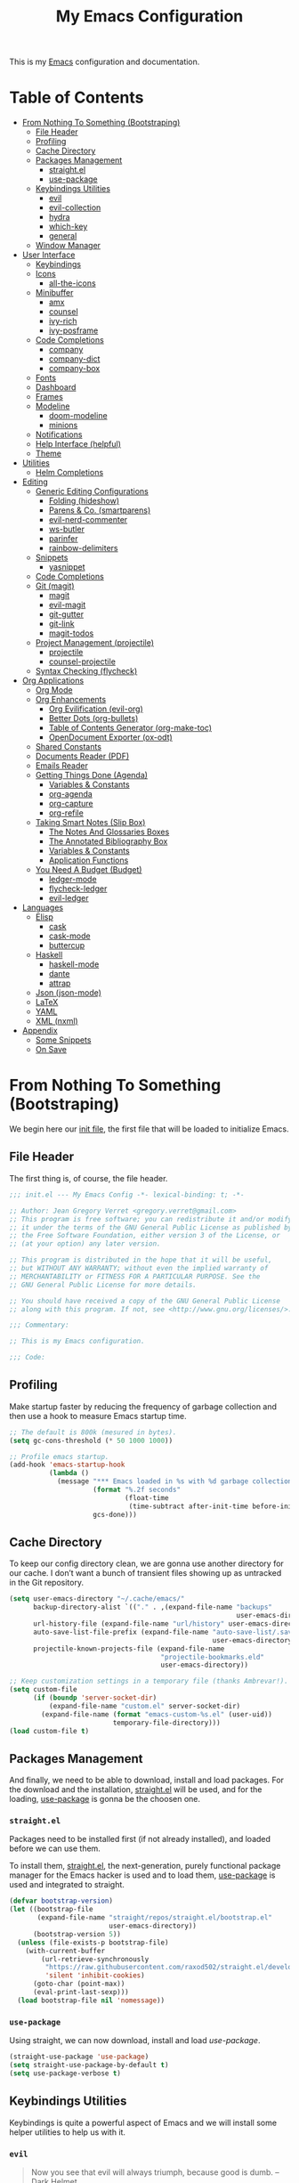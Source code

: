 #+TITLE: My Emacs Configuration
#+STARTUP: overview
#+PROPERTY: header-args:emacs-lisp :tangle ../.config/emacs/init.el :comments org

This is my [[https://gnu.org/software/emacs/][Emacs]] configuration and documentation.

* Table of Contents
:PROPERTIES:
:TOC:      :include all :depth 3 :ignore (this)
:END:
:CONTENTS:
- [[#from-nothing-to-something--bootstraping][From Nothing To Something  (Bootstraping)]]
  - [[#file-header][File Header]]
  - [[#profiling][Profiling]]
  - [[#cache-directory][Cache Directory]]
  - [[#packages-management][Packages Management]]
    - [[#straightel][straight.el]]
    - [[#use-package][use-package]]
  - [[#keybindings-utilities][Keybindings Utilities]]
    - [[#evil][evil]]
    - [[#evil-collection][evil-collection]]
    - [[#hydra][hydra]]
    - [[#which-key][which-key]]
    - [[#general][general]]
  - [[#window-manager][Window Manager]]
- [[#user-interface][User Interface]]
  - [[#keybindings][Keybindings]]
  - [[#icons][Icons]]
    - [[#all-the-icons][all-the-icons]]
  - [[#minibuffer][Minibuffer]]
    - [[#amx][amx]]
    - [[#counsel][counsel]]
    - [[#ivy-rich][ivy-rich]]
    - [[#ivy-posframe][ivy-posframe]]
  - [[#code-completions][Code Completions]]
    - [[#company][company]]
    - [[#company-dict][company-dict]]
    - [[#company-box][company-box]]
  - [[#fonts][Fonts]]
  - [[#dashboard][Dashboard]]
  - [[#frames][Frames]]
  - [[#modeline][Modeline]]
    - [[#doom-modeline][doom-modeline]]
    - [[#minions][minions]]
  - [[#notifications][Notifications]]
  - [[#help-interface-helpful][Help Interface (helpful)]]
  - [[#theme][Theme]]
- [[#utilities][Utilities]]
  - [[#helm-completions][Helm Completions]]
- [[#editing][Editing]]
  - [[#generic-editing-configurations][Generic Editing Configurations]]
    - [[#folding-hideshow][Folding (hideshow)]]
    - [[#parens--co-smartparens][Parens & Co. (smartparens)]]
    - [[#evil-nerd-commenter][evil-nerd-commenter]]
    - [[#ws-butler][ws-butler]]
    - [[#parinfer][parinfer]]
    - [[#rainbow-delimiters][rainbow-delimiters]]
  - [[#snippets][Snippets]]
    - [[#yasnippet][yasnippet]]
  - [[#code-completions][Code Completions]]
  - [[#git-magit][Git (magit)]]
    - [[#magit][magit]]
    - [[#evil-magit][evil-magit]]
    - [[#git-gutter][git-gutter]]
    - [[#git-link][git-link]]
    - [[#magit-todos][magit-todos]]
  - [[#project-management-projectile][Project Management (projectile)]]
    - [[#projectile][projectile]]
    - [[#counsel-projectile][counsel-projectile]]
  - [[#syntax-checking-flycheck][Syntax Checking (flycheck)]]
- [[#org-applications][Org Applications]]
  - [[#org-mode][Org Mode]]
  - [[#org-enhancements][Org Enhancements]]
    - [[#org-evilification-evil-org][Org Evilification (evil-org)]]
    - [[#better-dots-org-bullets][Better Dots (org-bullets)]]
    - [[#table-of-contents-generator-org-make-toc][Table of Contents Generator (org-make-toc)]]
    - [[#opendocument-exporter-ox-odt][OpenDocument Exporter (ox-odt)]]
  - [[#shared-constants][Shared Constants]]
  - [[#documents-reader-pdf][Documents Reader (PDF)]]
  - [[#emails-reader][Emails Reader]]
  - [[#getting-things-done-agenda][Getting Things Done (Agenda)]]
    - [[#variables--constants][Variables & Constants]]
    - [[#org-agenda][org-agenda]]
    - [[#org-capture][org-capture]]
    - [[#org-refile][org-refile]]
  - [[#taking-smart-notes-slip-box][Taking Smart Notes (Slip Box)]]
    - [[#the-notes-and-glossaries-boxes][The Notes And Glossaries Boxes]]
    - [[#the-annotated-bibliography-box][The Annotated Bibliography Box]]
    - [[#variables--constants][Variables & Constants]]
    - [[#application-functions][Application Functions]]
  - [[#you-need-a-budget-budget][You Need A Budget (Budget)]]
    - [[#ledger-mode][ledger-mode]]
    - [[#flycheck-ledger][flycheck-ledger]]
    - [[#evil-ledger][evil-ledger]]
- [[#languages][Languages]]
  - [[#elisp][Elisp]]
    - [[#cask][cask]]
    - [[#cask-mode][cask-mode]]
    - [[#buttercup][buttercup]]
  - [[#haskell][Haskell]]
    - [[#haskell-mode][haskell-mode]]
    - [[#dante][dante]]
    - [[#attrap][attrap]]
  - [[#json-json-mode][Json (json-mode)]]
  - [[#latex][LaTeX]]
  - [[#yaml][YAML]]
  - [[#xml-nxml][XML (nxml)]]
- [[#appendix][Appendix]]
  - [[#some-snippets][Some Snippets]]
  - [[#on-save][On Save]]
:END:

* From Nothing To Something  (Bootstraping)

We begin here our [[https://www.gnu.org/software/emacs/manual/html_node/emacs/Init-File.html][init file]], the first file that will be loaded to
initialize Emacs.

** File Header

The first thing is, of course, the file header.

#+begin_src emacs-lisp
;;; init.el --- My Emacs Config -*- lexical-binding: t; -*-

;; Author: Jean Gregory Verret <gregory.verret@gmail.com>
;; This program is free software; you can redistribute it and/or modify
;; it under the terms of the GNU General Public License as published by
;; the Free Software Foundation, either version 3 of the License, or
;; (at your option) any later version.

;; This program is distributed in the hope that it will be useful,
;; but WITHOUT ANY WARRANTY; without even the implied warranty of
;; MERCHANTABILITY or FITNESS FOR A PARTICULAR PURPOSE. See the
;; GNU General Public License for more details.

;; You should have received a copy of the GNU General Public License
;; along with this program. If not, see <http://www.gnu.org/licenses/>.

;;; Commentary:

;; This is my Emacs configuration.

;;; Code:
#+end_src

:PROPERTIES:
:Custom_ID: file-header
:END:
** Profiling

Make startup faster by reducing the frequency of garbage collection and then use
a hook to measure Emacs startup time.

#+begin_src emacs-lisp
;; The default is 800k (mesured in bytes).
(setq gc-cons-threshold (* 50 1000 1000))

;; Profile emacs startup.
(add-hook 'emacs-startup-hook
          (lambda ()
            (message "*** Emacs loaded in %s with %d garbage collections."
                     (format "%.2f seconds"
                             (float-time
                              (time-subtract after-init-time before-init-time)))
                     gcs-done)))
#+end_src

** Cache Directory

To keep our config directory clean, we are gonna use another directory
for our cache. I don’t want a bunch of transient files showing up as
untracked in the Git repository.

#+begin_src emacs-lisp
(setq user-emacs-directory "~/.cache/emacs/"
      backup-directory-alist `(("." . ,(expand-file-name "backups"
                                                         user-emacs-directory)))
      url-history-file (expand-file-name "url/history" user-emacs-directory)
      auto-save-list-file-prefix (expand-file-name "auto-save-list/.saves-"
                                                   user-emacs-directory)
      projectile-known-projects-file (expand-file-name
                                      "projectile-bookmarks.eld"
                                      user-emacs-directory))

;; Keep customization settings in a temporary file (thanks Ambrevar!).
(setq custom-file
      (if (boundp 'server-socket-dir)
          (expand-file-name "custom.el" server-socket-dir)
        (expand-file-name (format "emacs-custom-%s.el" (user-uid))
                          temporary-file-directory)))
(load custom-file t)
#+end_src

** Packages Management

And finally, we need to be able to download, install and load
packages. For the download and the installation, [[https://github.com/raxod502/straight.el][straight.el]]
will be used, and for the loading, [[https://github.com/jwiegley/use-package][use-package]] is gonna be the
choosen one.

*** ~straight.el~
:PROPERTIES:
:Custom_ID: packages-installation--straight
:END:

Packages need to be installed first (if not already installed), and loaded
before we can use them.

To install them, [[https://github.com/raxod502/straight.el][straight.el]], the next-generation, purely functional
package manager for the Emacs hacker is used and to load them, [[https://github.com/jwiegley/use-package][use-package]] is
used and integrated to straight.

#+begin_src emacs-lisp
(defvar bootstrap-version)
(let ((bootstrap-file
       (expand-file-name "straight/repos/straight.el/bootstrap.el"
                         user-emacs-directory))
      (bootstrap-version 5))
  (unless (file-exists-p bootstrap-file)
    (with-current-buffer
        (url-retrieve-synchronously
         "https://raw.githubusercontent.com/raxod502/straight.el/develop/install.el"
         'silent 'inhibit-cookies)
      (goto-char (point-max))
      (eval-print-last-sexp)))
  (load bootstrap-file nil 'nomessage))
#+end_src

*** ~use-package~

Using straight, we can now download, install and load /use-package/.

#+begin_src emacs-lisp
(straight-use-package 'use-package)
(setq straight-use-package-by-default t)
(setq use-package-verbose t)
#+end_src

** Keybindings Utilities

Keybindings is quite a powerful aspect of Emacs and we will install
some helper utilities to help us with it.

*** ~evil~
:PROPERTIES:
:Custom_ID: user-interface--keybindings--evil
:END:

#+begin_quote
Now you see that evil will always triumph, because good is dumb. -- Dark Helmet
#+end_quote

#+begin_src emacs-lisp
(use-package evil
  :custom
  (evil-want-integration t)
  (evil-want-keybinding nil)
  (evil-want-C-u-scroll t)
  (evil-want-C-i-jump nil)
  (evil-respect-visual-line-mode t)

  :config
  (evil-mode 1))
#+end_src

*** ~evil-collection~
:PROPERTIES:
:Custom_ID: user-interface--keybindings--evil-collection
:END:

#+begin_src emacs-lisp
(use-package evil-collection
  :defer t
  :after evil

  :custom
  (evil-collection-outline-bind-tab-p nil))
#+end_src

*** ~hydra~
:PROPERTIES:
:Custom_ID: user-interface--keybindings--hydra
:END:

#+begin_quote
make Emacs bindings that stick around. -- [[https://github.com/abo-abo/hydra][hydra]]
#+end_quote

#+begin_src emacs-lisp
(use-package hydra
  :defer t)
#+end_src

*** ~which-key~
:PROPERTIES:
:Custom_ID: use-package--which-key
:END:

#+begin_quote
Emacs package that displays available keybindings in popup. -- [[https://github.com/justbur/emacs-which-key][which-key]]
#+end_quote

#+begin_src emacs-lisp
(use-package which-key
  :custom
  (which-key-idle-delay 0.3)

  :config
  (which-key-mode))
#+end_src

*** ~general~
:PROPERTIES:
:Custom_ID: use-package--general
:END:

#+begin_quote
More convenient key definitions in emacs. -- [[https://github.com/noctuid/general.el][general.el]]
#+end_quote

#+begin_src emacs-lisp
(use-package general
  :config
  (general-evil-setup t))
#+end_src

** Window Manager
See [[file:Desktop.org::#window-manager--exwm][Desktop.org]]
#+begin_src emacs-lisp :tangle no
(when (and (eq window-system 'x)
           (seq-contains-p command-line-args "--use-exwm"))
  (load-file "~/.config/emacs/exwm.el"))
#+end_src

* User Interface
:PROPERTIES:
:Custom_ID: user-interface
:END:
** Keybindings
:PROPERTIES:
:Custom_ID: user-interface--keybindings
:END:

#+begin_src emacs-lisp
(defvar medivhok:leader-key "SPC"
  "The leader key.")

(defconst medivhok:non-normal-leader-key "M-SPC"
  "The 'non normal state' leader key.")

(defun medivhok/expand-menu-key (menu-key &optional non-normal-menu-key)
  "Returns a string of the MENU-KEY prefixed by `medivhok:leader-key' and
a space. If NON-NORMAL-MENU-KEY is non nil, `medivhok:non-local-leader-key'
is used instead."
  (if (null non-normal-menu-key)
      (concat medivhok:leader-key " " menu-key)
    (concat medivhok:non-normal-leader-key " " menu-key)))
#+end_src

~medivhok:leader-menu~
#+begin_src emacs-lisp
(defhydra hydra-zoom ()
  "zoom"
  ("-" text-scale-decrease "out")
  ("=" text-scale-increase "in"))

(general-create-definer medivhok:main-menu
  :prefix medivhok:leader-key
  :non-normal-prefix medivhok:non-normal-leader-key)

(medivhok:main-menu 'normal
  ":" 'execute-extended-command
  "-" '(hydra-zoom/text-scale-decrease
        :which-key "text-scale-decrease")
  "=" '(hydra-zoom/text-scale-increase
        :which-key "text-scale-increase"))
#+end_src

~medivhok:local-mode-menu~
#+begin_src emacs-lisp
(general-create-definer medivhok:local-mode-menu
  :prefix (medivhok/expand-menu-key "m")
  :non-normal-prefix (medivhok/expand-menu-key "m" t))
#+end_src

~medivhok:applications-menu~
#+begin_src emacs-lisp
(general-create-definer medivhok:applications-menu
  :prefix (medivhok/expand-menu-key "a")
  :non-normal-prefix (medivhok/expand-menu-key "a" t)
  nil '(:ignore t :which-key "applications"))
#+end_src

~medivhok:buffer-menu~
#+begin_src emacs-lisp
(general-create-definer medivhok:buffer-menu
  :prefix (medivhok/expand-menu-key "b")
  :non-normal-prefix (medivhok/expand-menu-key "b" t)
  nil '(:ignore t :which-key "buffer"))

(medivhok:buffer-menu 'normal
  "b" 'switch-to-buffer
  "k" 'kill-buffer
  "d" 'kill-current-buffer)
#+end_src

~medivhok:emacs-menu~
#+begin_src emacs-lisp
(general-create-definer medivhok:emacs-menu
  :prefix (medivhok/expand-menu-key "e")
  :non-normal-prefix (medivhok/expand-menu-key "e" t)
  nil '(:ignore t :which-key "emacs"))

(medivhok:emacs-menu 'normal
  "e" '((lambda ()
          (interactive)
          (find-file
           (expand-file-name "README.org"
                             (file-name-directory user-init-file))))
        :which-key "edit literate config")
  "E" '((lambda ()
          (interactive)
          (find-file
           (expand-file-name "init.el"
                             (file-name-directory user-init-file))))
        :which-key "edit config"))
#+end_src

~medivhok:file-menu~
#+begin_src emacs-lisp
(general-create-definer medivhok:file-menu
  :prefix (medivhok/expand-menu-key "f")
  :non-normal-prefix (medivhok/expand-menu-key "f" t)
  nil '(:ignore t :which-key "file"))

(medivhok:file-menu 'normal
  "f" 'find-file
  "r" 'counsel-recentf)
#+end_src

~medivhok:help-menu~
#+begin_src emacs-lisp
(general-create-definer medivhok:help-menu
  :prefix (medivhok/expand-menu-key "h")
  :non-normal-prefix (medivhok/expand-menu-key "h" t)
  nil '(:ignore t :which-key "help"))

(medivhok:help-menu 'normal
  "a" 'apropos-command
  "b" 'describe-bindings
  "f" 'describe-function
  "i" 'info
  "k" 'general-describe-keybindings
  "s" 'counsel-describe-symbol
  "v" 'describe-variable)
#+end_src

~medivhok:notes-menu~
#+begin_src emacs-lisp
(general-create-definer medivhok:notes-menu
  :prefix (medivhok/expand-menu-key "n")
  :non-normal-prefix (medivhok/expand-menu-key "n" t)
  nil '(:ignore t :which-key "notes"))
#+end_src

~medivhok:window-menu~
#+begin_src emacs-lisp
(general-create-definer medivhok:window-menu
  :prefix (medivhok/expand-menu-key "w")
  :non-normal-prefix (medivhok/expand-menu-key "w" t)
  nil '(:ignore t :which-key "window"))

(medivhok:window-menu 'normal
  "q" 'delete-window
  "s" 'split-window-below)
#+end_src

~medivhok:quit-menu~
#+begin_src emacs-lisp
(general-create-definer medivhok:quit-menu
  :prefix (medivhok/expand-menu-key "q")
  :non-normal-prefix (medivhok/expand-menu-key "q" t)
  nil '(:ignore t :which-key "quit"))

(medivhok:quit-menu 'normal
  "q" 'save-buffers-kill-terminal)
#+end_src

** Icons
*** ~all-the-icons~
:PROPERTIES:
:Custom_ID: use-package--all-the-icons
:END:

#+begin_quote
A utility package to collect various Icon Fonts and propertize them within Emacs. -- [[https://github.com/domtronn/all-the-icons.el][all-the-icons]]
#+end_quote

#+begin_src emacs-lisp
(use-package all-the-icons
#+end_src

**** Preface (~:preface~)
:PROPERTIES:
:Custom_ID: use-package--all-the-icons--preface
:END:

#+begin_quote
NOTE: This code is executed right away.
#+end_quote

We start the [[https://github.com/jwiegley/use-package#add-preface-occurring-before-everything-except-disabled][:preface]] section of the [[#use-package--all-the-icons][use-package]].

Show some nice symbols (ex.: ~lambda~ becomes $\lambda$)

#+begin_src emacs-lisp
:preface
(global-prettify-symbols-mode 1)
#+end_src
**** Closing Paren

#+begin_src emacs-lisp
)
#+end_src
** Minibuffer
*** ~amx~
:PROPERTIES:
:Custom_ID: use-package--amx
:END:

#+begin_quote
An alternative M-x interface for Emacs. -- [[https://github.com/DarwinAwardWinner/amx][amx]]
#+end_quote

#+begin_src emacs-lisp
(use-package amx
  :after ivy

  :custom
  (amx-backend 'ivy)

  :config
  (amx-mode))
#+end_src

*** ~counsel~
:PROPERTIES:
:Custom_ID: use-package--counsel
:END:

#+begin_quote
Ivy - a generic completion frontend for Emacs, Swiper - isearch with an
overview, and more. Oh, man! -- [[https://github.com/abo-abo/swiper][swiper]]
#+end_quote

#+begin_center
NOTE: By installing ~counsel~, ~ivy~ and ~swiper~ will automatically be installed as
dependencies.
#+end_center

#+begin_src emacs-lisp
(use-package counsel
#+end_src
**** Load Package After... (~:after~)
:PROPERTIES:
:Custom_ID: use-package--counsel--after
:END:

We start the [[https://github.com/jwiegley/use-package#loading-packages-in-sequence][:after]] section of the [[#use-package--counsel][use-package]].

#+begin_src emacs-lisp
:after evil-collection
#+end_src
**** Configurations (~:config~)
:PROPERTIES:
:Custom_ID: use-package--counsel--config
:END:

#+begin_quote
NOTE: This code is executed AFTER the package is loaded.
#+end_quote

We start the [[https://github.com/jwiegley/use-package#getting-started][:config]] section of the [[#use-package--counsel][use-package]].

#+begin_src emacs-lisp
:config
(evil-collection-init 'ivy)
(setq ivy-use-virtual-buffers t
      ivy-count-format "(%d/%d) ")
(ivy-mode 1)
(counsel-mode 1)
#+end_src
**** Closing Paren

#+begin_src emacs-lisp
)
#+end_src
*** ~ivy-rich~
:PROPERTIES:
:Custom_ID: use-package--ivy-rich
:END:

#+begin_quote
More friendly interface for ivy. -- [[https://github.com/Yevgnen/ivy-rich][ivy-rich]]
#+end_quote

#+begin_src emacs-lisp
(use-package ivy-rich
#+end_src

**** Load Package After... (~:after~)
:PROPERTIES:
:Custom_ID: use-package--ivy-rich--after
:END:

We start the [[https://github.com/jwiegley/use-package#loading-packages-in-sequence][:after]] section of the [[#use-package--ivy-rich][use-package]].

#+begin_src emacs-lisp
:after ivy
#+end_src

**** Configurations (~:config~)
:PROPERTIES:
:Custom_ID: use-package--ivy-rich--config
:END:

#+begin_quote
NOTE: This code is executed AFTER the package is loaded.
#+end_quote

We start the [[https://github.com/jwiegley/use-package#getting-started][:config]] section of the [[#use-package--ivy-rich][use-package]].

#+begin_src emacs-lisp
:config
(ivy-rich-mode 1)
(setcdr (assq t ivy-format-functions-alist) #'ivy-format-function-line)
#+end_src
**** Closing Paren

#+begin_src emacs-lisp
)
#+end_src
*** ~ivy-posframe~

#+begin_quote
ivy-posframe is a ivy extension, which let ivy use posframe to show
its candidate menu. -- [[https://github.com/tumashu/ivy-posframe][ivy-posframe]]
#+end_quote

#+begin_src emacs-lisp
(use-package ivy-posframe
  :after ivy

  :custom
  (ivy-posframe-display-functions-alist
   '((t . ivy-posframe-display-at-frame-center)))

  :config
  (ivy-posframe-mode 1))
#+end_src

** Code Completions
*** ~company~
:PROPERTIES:
:Custom_ID: use-package--company
:END:

#+begin_quote
Modular in-buffer completion framework for Emacs. -- [[https://github.com/company-mode/company-mode][company-mode]]
#+end_quote

#+begin_src emacs-lisp
  (use-package company
#+end_src

**** Hooks (~:hook~)
:PROPERTIES:
:Custom_ID: use-package--company--hook
:END:

We start the [[https://github.com/jwiegley/use-package#hooks][:hook]] section of our [[#use-package--company][use-package]] definition.

#+begin_src emacs-lisp
:hook
(after-init . global-company-mode)
#+end_src

**** Commands This Package Provides (~:commands~)
:PROPERTIES:
:Custom_ID: use-package--company--commands
:END:

We start the [[https://github.com/jwiegley/use-package#key-binding][:commands]] section of our [[#use-package--company][use-package]] definition.

#+begin_src emacs-lisp
:commands
(company-complete-common
 company-manual-begin
 company-grab-line)
#+end_src

**** Configurations (~:config~)
:PROPERTIES:
:Custom_ID: use-package--company--config
:END:

#+begin_quote
NOTE: This code is executed AFTER the package is loaded.
#+end_quote

We start the [[https://github.com/jwiegley/use-package#getting-started][:config]] section of the [[#use-package--company][use-package]].

#+begin_src emacs-lisp
:config
(setq company-box-icons-all-the-icons
      (let ((all-the-icons-scale-factor 0.8))
        `((Unknown       . ,(all-the-icons-material "find_in_page"             :face 'all-the-icons-purple))
          (Text          . ,(all-the-icons-material "text_fields"              :face 'all-the-icons-green))
          (Method        . ,(all-the-icons-material "functions"                :face 'all-the-icons-red))
          (Function      . ,(all-the-icons-material "functions"                :face 'all-the-icons-red))
          (Constructor   . ,(all-the-icons-material "functions"                :face 'all-the-icons-red))
          (Field         . ,(all-the-icons-material "functions"                :face 'all-the-icons-red))
          (Variable      . ,(all-the-icons-material "adjust"                   :face 'all-the-icons-blue))
          (Class         . ,(all-the-icons-material "class"                    :face 'all-the-icons-red))
          (Interface     . ,(all-the-icons-material "settings_input_component" :face 'all-the-icons-red))
          (Module        . ,(all-the-icons-material "view_module"              :face 'all-the-icons-red))
          (Property      . ,(all-the-icons-material "settings"                 :face 'all-the-icons-red))
          (Unit          . ,(all-the-icons-material "straighten"               :face 'all-the-icons-red))
          (Value         . ,(all-the-icons-material "filter_1"                 :face 'all-the-icons-red))
          (Enum          . ,(all-the-icons-material "plus_one"                 :face 'all-the-icons-red))
          (Keyword       . ,(all-the-icons-material "filter_center_focus"      :face 'all-the-icons-red))
          (Snippet       . ,(all-the-icons-material "short_text"               :face 'all-the-icons-red))
          (Color         . ,(all-the-icons-material "color_lens"               :face 'all-the-icons-red))
          (File          . ,(all-the-icons-material "insert_drive_file"        :face 'all-the-icons-red))
          (Reference     . ,(all-the-icons-material "collections_bookmark"     :face 'all-the-icons-red))
          (Folder        . ,(all-the-icons-material "folder"                   :face 'all-the-icons-red))
          (EnumMember    . ,(all-the-icons-material "people"                   :face 'all-the-icons-red))
          (Constant      . ,(all-the-icons-material "pause_circle_filled"      :face 'all-the-icons-red))
          (Struct        . ,(all-the-icons-material "streetview"               :face 'all-the-icons-red))
          (Event         . ,(all-the-icons-material "event"                    :face 'all-the-icons-red))
          (Operator      . ,(all-the-icons-material "control_point"            :face 'all-the-icons-red))
          (TypeParameter . ,(all-the-icons-material "class"                    :face 'all-the-icons-red))
          (Template      . ,(all-the-icons-material "short_text"               :face 'all-the-icons-green))
          (ElispFunction . ,(all-the-icons-material "functions"                :face 'all-the-icons-red))
          (ElispVariable . ,(all-the-icons-material "check_circle"             :face 'all-the-icons-blue))
          (ElispFeature  . ,(all-the-icons-material "stars"                    :face 'all-the-icons-orange))
          (ElispFace     . ,(all-the-icons-material "format_paint"             :face 'all-the-icons-pink)))))

(defun medivhok/company-backend-with-yas (backends)
  "Add :with company-yasnippet to company BACKENDS.
Taken from https://github.com/syl20bnr/spacemacs/pull/179."
  (if (and (listp backends) (memq 'company-yasnippet backends))
	    backends
	  (append (if (consp backends)
		            backends
		          (list backends))
		        '(:with company-yasnippet))))

;; add yasnippet to all backends
(setq company-backends
      (mapcar #'medivhok/company-backend-with-yas company-backends))
#+end_src

**** Closing Paren

#+begin_src emacs-lisp
)
#+end_src

*** ~company-dict~
:PROPERTIES:
:Custom_ID: use-package--company-dict
:END:

#+begin_quote
A port of ac-source-dictionary to company-mode, plus annotation and documentation support. -- [[https://github.com/hlissner/emacs-company-dict][company-dict]]
#+end_quote

#+begin_src emacs-lisp
(use-package company-dict
#+end_src

**** Preface (~:preface~)
:PROPERTIES:
:Custom_ID: use-package--company-dict--preface
:END:

#+begin_quote
NOTE: This code is executed right away.
#+end_quote

We start the [[https://github.com/jwiegley/use-package#add-preface-occurring-before-everything-except-disabled][:preface]] section of the [[#use-package--company-dict][use-package]].

#+begin_src emacs-lisp
:preface
#+end_src

**** Load Package After... (~:after~)
:PROPERTIES:
:Custom_ID: use-package--company-dict--after
:END:

We start the [[https://github.com/jwiegley/use-package#loading-packages-in-sequence][:after]] section of the [[#use-package--company-dict][use-package]].

#+begin_src emacs-lisp
:after company
#+end_src

**** Initializations (~:init~)
:PROPERTIES:
:Custom_ID: use-package--company-dict--init
:END:

#+begin_quote
NOTE: This code is executed BEFORE the package is loaded.
#+end_quote

We start the [[https://github.com/jwiegley/use-package#getting-started][:init]] section of our [[#use-package--company-dict][use-package]] definition.

#+begin_src emacs-lisp
:init
#+end_src

**** Configurations (~:config~)
:PROPERTIES:
:Custom_ID: use-package--company-dict--config
:END:

#+begin_quote
NOTE: This code is executed AFTER the package is loaded.
#+end_quote

We start the [[https://github.com/jwiegley/use-package#getting-started][:config]] section of the [[#use-package--company-dict][use-package]].

#+begin_src emacs-lisp
:config
#+end_src

**** Closing Paren

#+begin_src emacs-lisp
)
#+end_src

*** ~company-box~
:PROPERTIES:
:Custom_ID: use-package--company-box
:END:

#+begin_quote
A company front-end with icons. -- [[https://github.com/sebastiencs/company-box][company-box]]
#+end_quote

#+begin_src emacs-lisp
(use-package company-box
#+end_src

**** Preface (~:preface~)
:PROPERTIES:
:Custom_ID: use-package--company-box--preface
:END:

#+begin_quote
NOTE: This code is executed right away.
#+end_quote

We start the [[https://github.com/jwiegley/use-package#add-preface-occurring-before-everything-except-disabled][:preface]] section of the [[#use-package--company-box][use-package]].

#+begin_src emacs-lisp
:preface
#+end_src

**** Load Package After... (~:after~)
:PROPERTIES:
:Custom_ID: use-package--company-box--after
:END:

We start the [[https://github.com/jwiegley/use-package#loading-packages-in-sequence][:after]] section of the [[#use-package--company-box][use-package]].

#+begin_src emacs-lisp
:after company
#+end_src

**** Hooks (~:hook~)
:PROPERTIES:
:Custom_ID: use-package--company-box--hook
:END:

We start the [[https://github.com/jwiegley/use-package#hooks][:hook]] section of our [[#use-package--company-box][use-package]] definition.

#+begin_src emacs-lisp
:hook
(company-mode . company-box-mode)
#+end_src

**** Initializations (~:init~)
:PROPERTIES:
:Custom_ID: use-package--company-box--init
:END:

#+begin_quote
NOTE: This code is executed BEFORE the package is loaded.
#+end_quote

We start the [[https://github.com/jwiegley/use-package#getting-started][:init]] section of our [[#use-package--company-box][use-package]] definition.

#+begin_src emacs-lisp
:init
#+end_src

**** Configurations (~:config~)
:PROPERTIES:
:Custom_ID: use-package--company-box--config
:END:

#+begin_quote
NOTE: This code is executed AFTER the package is loaded.
#+end_quote

We start the [[https://github.com/jwiegley/use-package#getting-started][:config]] section of the [[#use-package--company-box][use-package]].

#+begin_src emacs-lisp
:config
#+end_src

**** Closing Paren

#+begin_src emacs-lisp
)
#+end_src

** Fonts

The fonts.
#+begin_src emacs-lisp
(set-face-attribute 'default nil
                    :font "Hack Nerd Font"
                    :height 130)
(set-face-attribute 'fixed-pitch nil
                    :font "DroidSansMono Nerd Font"
                    :height 120)
(set-face-attribute 'variable-pitch nil
                    :font "Hack Nerd Font"
                    :height 130
                    :weight 'regular)
#+end_src

** Dashboard

#+begin_src emacs-lisp
(use-package dashboard
  :preface
  (setq inhibit-startup-message t)

  :config
  (dashboard-setup-startup-hook)
  (setq dashboard-startup-banner 'logo
        dashboard-items '((recents . 5)
                          (agenda . 5)))
  (evil-collection-init 'dashboard))
#+end_src

** Frames

Set the frame transparency.

#+begin_src emacs-lisp
(set-frame-parameter (selected-frame) 'alpha '(90 . 90))
(add-to-list 'default-frame-alist '(alpha . (90 . 90)))
#+end_src

Maximize windows by default.

#+begin_src emacs-lisp
(set-frame-parameter (selected-frame) 'fullscreen 'maximized)
(add-to-list 'default-frame-alist '(fullscreen . maximized))
#+end_src

Disable the scroll bar and tooltips.

#+begin_src emacs-lisp
(scroll-bar-mode -1)
(tooltip-mode -1)

;; We disable the tool and menu bar.
(tool-bar-mode -1)
(menu-bar-mode -1)
#+end_src

Give some breathing room.

#+begin_src emacs-lisp
(set-fringe-mode 10)
#+end_src

Set up the visible bell.

#+begin_src emacs-lisp
(setq visible-bell t)
#+end_src

Highlight current line.

#+begin_src emacs-lisp
(global-hl-line-mode t)
#+end_src

Improve scrolling.

#+begin_src emacs-lisp
;; One line at a time.
(setq mouse-wheel-scroll-amount '(1 ((shift) . 1)))

;; Don't accelerate scrolling.
(setq mouse-wheel-progressive-speed nil)

;; Scroll window under mouse.
(setq mouse-wheel-follow-mouse 't)

;; Keyboard scroll one line at a time.
(setq scroll-step 1)
#+end_src

Line and column numbers.

#+begin_src emacs-lisp
(setq display-line-numbers-type 'relative
      display-line-numbers-width-start t)
(global-display-line-numbers-mode t)
(column-number-mode)
#+end_src

Time format.

#+begin_src emacs-lisp
(setq display-time-format "%l:%M %p %b %y"
      display-time-default-load-average nil)
#+end_src

#+begin_src emacs-lisp
(setq-default fill-column 80)
#+end_src
** Modeline
*** doom-modeline

#+begin_src emacs-lisp
(use-package doom-modeline
  :hook
  (window-setup . doom-modeline-mode)

  ;; :custom-face
  ;; (mode-line ((t (:height 0.85))))
  ;; (mode-line-inactive ((t (:height 0.85))))

  :init
  (setq doom-modeline-bar-width 6
        doom-modeline-buffer-file-name-style 'auto
        doom-modeline-buffer-state-icon t
        doom-modeline-github nil
        doom-modeline-height 15
        doom-modeline-icon (display-graphic-p)
        doom-modeline-irc nil
        doom-modeline-lsp t
        doom-modeline-major-mode-icon t
        doom-modeline-major-mode-color-icon t
        doom-modeline-minor-modes t
        doom-modeline-mu4e nil
        doom-modeline-persp-name nil
        doom-modeline-project-detection 'projectile))
#+end_src

*** minions

Configuration of the modeline.

#+begin_src emacs-lisp
(use-package minions
  :init
  (setq minions-mode-line-lighter " ")

  :config
  (minions-mode 1))
#+end_src

** Notifications

Don't warn for large files.

#+begin_src emacs-lisp
(setq large-file-warning-threshold nil)
#+end_src

Don't warn for following symlinked files.

#+begin_src emacs-lisp
(setq vc-follow-symlinks t)
#+end_src

Don't warn when advice is added for functions.

#+begin_src emacs-lisp
(setq ad-redefinition-action 'accept)
#+end_src

** Help Interface (~helpful~)

#+begin_src emacs-lisp
  (use-package helpful
    :after
    (counsel evil-collection)

    :config
    (evil-collection-init 'helpful)
    (setq counsel-describe-function-function #'helpful-callable
          counsel-describe-variable-function #'helpful-variable))
#+end_src

** Theme

We configure the theme.
#+begin_src emacs-lisp
(use-package doom-themes
  :config
  (setq doom-themes-enable-bold t
	      doom-themes-enable-italic t)
  (load-theme 'doom-one t)

  ;; Enable flashing mode-line on errors
  (doom-themes-visual-bell-config)

  ;; Corrects (and improves) org-mode's native fontification.
  (doom-themes-org-config))
#+end_src

* Utilities
** Helm Completions

#+begin_quote
Emacs incremental completion and selection narrowing framework. -- [[https://github.com/emacs-helm/helm][helm]]
#+end_quote

#+begin_src emacs-lisp
(use-package helm
  :defer t
  :config
  (require 'helm-config))
#+end_src

* Editing
** Generic Editing Configurations
Default to an indentation size of 2 spaces.
#+begin_src emacs-lisp
(setq-default tab-width 2)
(setq-default evil-shift-with tab-width)
(global-auto-revert-mode t)
#+end_src

Use spaces instead of tabs for indentation.
#+begin_src emacs-lisp
(setq-default indent-tabs-mode nil)
#+end_src

*** Folding (~hideshow~)
#+begin_src emacs-lisp
(use-package hideshow)
#+end_src

*** Parens & Co. (~smartparens~)

#+begin_quote
Minor mode for Emacs that deals with parens pairs and tries to be smart about it.
#+end_quote

#+begin_src emacs-lisp
(use-package smartparens
  :hook
  (prog-mode . smartparens-mode)
  (prog-mode . smartparens-strict-mode)

  :config
  (require 'smartparens-config))
#+end_src

*** evil-nerd-commenter

Commenting lines.
#+begin_src emacs-lisp
(use-package evil-nerd-commenter
  :bind
  ("M-/" . evilnc-comment-or-uncomment-lines))
#+end_src

*** ws-butler

Automatically clean whitespace.
#+begin_src emacs-lisp
(use-package ws-butler
  :hook
  ((text-mode . ws-butler-mode)
   (prog-mode . ws-butler-mode)))
#+end_src

*** parinfer

Use Parinfer for Lispy languages.
#+begin_src emacs-lisp
(use-package parinfer
  :hook ((clojure-mode . parinfer-mode)
         (emacs-lisp-mode . parinfer-mode)
         (common-lisp-mode . parinfer-mode)
         (scheme-mode . parinfer-mode)
         (lisp-mode . parinfer-mode))
  :config
  (setq parinfer-extensions
      '(defaults       ; should be included.
        pretty-parens  ; different paren styles for different modes.
        evil           ; If you use Evil.
        smart-tab      ; C-b & C-f jump positions and smart shift with tab & S-tab.
        smart-yank)))  ; Yank behavior depend on mode.
#+end_src

*** rainbow-delimiters

#+begin_src emacs-lisp
(use-package rainbow-delimiters
  :hook
  (prog-mode . rainbow-delimiters-mode))
#+end_src

** Snippets
*** ~yasnippet~
:PROPERTIES:
:Custom_ID: use-package--yasnippet
:END:

#+begin_quote
A template system for Emacs. -- [[https://github.com/joaotavora/yasnippet][yasnippet]]
#+end_quote

#+begin_src emacs-lisp :noweb no-export
(use-package yasnippet
  <<use-package:yasnippet>>
  )
  #+end_src

**** Custom Variables (~:custom~)
:PROPERTIES:
:Custom_ID: use-package--yasnippet--custom
:END:

We start the [[https://github.com/jwiegley/use-package#customizing-variables][:custom]] section of our [[#use-package--yasnippet][use-package]] definition.

#+begin_src emacs-lisp :tangle no :noweb-ref use-package:yasnippet
:custom
(yas-snippet-dirs
   (list
    (file-name-as-directory
     (expand-file-name "snippets"
                       (file-name-directory user-init-file)))))
#+end_src

**** Keybindings (~:general~)
:PROPERTIES:
:Custom_ID: use-package--yasnippet--general
:END:

We start the [[https://github.com/noctuid/general.el#general-keyword][:general]] section of our [[#use-package--yasnippet][use-package]] definition.

#+begin_src emacs-lisp :tangle no :noweb-ref use-package:yasnippet
:general
#+end_src

**** Configurations (~:config~)
:PROPERTIES:
:Custom_ID: use-package--yasnippet--config
:END:

#+begin_quote
NOTE: This code is executed AFTER the package is loaded.
#+end_quote

We start the [[https://github.com/jwiegley/use-package#getting-started][:config]] section of the [[#use-package--yasnippet][use-package]].

#+begin_src emacs-lisp :tangle no :noweb-ref use-package:yasnippet
:config
(yas-global-mode 1)
#+end_src

** Code Completions
** Git (~magit~)
*** magit

#+begin_src emacs-lisp
(use-package magit
  :commands
  (magit-status magit-get-current-branch)

  :custom
  (magit-display-buffer-function #'magit-display-buffer-same-window-execpt-diff-v1))
#+end_src

*** evil-magit

#+begin_src emacs-lisp
(use-package evil-magit
  :after magit)
#+end_src

*** git-gutter

#+begin_src emacs-lisp
(use-package git-gutter
  :hook
  ((text-mode . git-gutter-mode)
   (prog-mode . git-gutter-mode))

  :config
  (setq git-gutter:update-interval 2))
#+end_src

*** git-link

#+begin_src emacs-lisp
(use-package git-link
  :commands git-link

  :config
  (setq git-link-open-in-browser t))
#+end_src

*** magit-todos

#+begin_src emacs-lisp
(use-package magit-todos
  :after magit)
#+end_src

** Project Management (~projectile~)
*** projectile

#+begin_src emacs-lisp
(use-package projectile
  :config
  (projectile-mode))
#+end_src

*** counsel-projectile

#+begin_src emacs-lisp
(use-package counsel-projectile
  :after projectile)
#+end_src

** Syntax Checking (~flycheck~)

#+begin_src emacs-lisp
(use-package flycheck
  :config (global-flycheck-mode))
#+end_src

* Org Applications
** Org Mode
:PROPERTIES:
:package_name: org-mode
:package_url: https://orgmode.org
:END:

#+begin_quote
Org mode is for keeping notes, maintaining TODO lists, planning projects, and
authoring documents with a fast and effective plain-text system. -- [[https://orgmode.org/][org]]
#+end_quote

Automatically /tangle/ on save. Handy tip from [[https://leanpub.com/lit-config/read#leanpub-auto-configuring-emacs-and--org-mode-for-literate-programming][this book]] on literate programming.
We will add this function to the ~after-save-hook~ of /org/ files in the next
function.


Customizations to apply to each ~org-mode~ buffers. This function was added to
the ~org-mode-hook~.

#+begin_src emacs-lisp
(use-package org
  :hook
  (org-mode . (lambda ()
                (org-indent-mode)
                (variable-pitch-mode 1)
                (auto-fill-mode 0)
                (visual-line-mode 1)
                (setq evil-auto-indent nil)

                ;; Automatically tangle on save.
                (add-hook 'after-save-hook
                          #'medivhok/org-babel-tangle-dont-ask
                          (lambda ()
                            (let
                                ((org-confirm-babel-evaluate nil))
                              (org-babel-tangle)))
                          'run-at-end
                          'only-in-org-mode)))

  :custom
  (org-catch-invisible-edits 'show)
  (org-cycle-separator-lines 2)
  (org-directory "~/org/")
  (org-edit-src-content-indentation 0)
  (org-ellipsis " ▼")
  (org-hide-block-startup nil)
  (org-hide-emphasis-markers t)
  (org-log-done 'time)
  (org-log-into-drawer t)
  (org-outline-path-complete-in-steps nil)
  (org-return-follows-link t)
  (org-src-fontify-natively t)
  (org-src-preserve-indentation nil)
  (org-src-tab-acts-natively t)
  (org-src-window-setup 'current-window)
  (org-startup-folded t)

  :custom-face
  (org-link ((t (:inherit link :underline nil))))

  :general
  (medivhok:local-mode-menu 'normal
    org-mode-map
    nil '(:ignore t :which-key "org")
    "e" 'org-export-dispatch
    "t" '(:ignore t :which-key "toggle")
    "tl" 'org-toggle-link-display)

  :config
  (org-babel-do-load-languages
   'org-babel-load-languages
   '((emacs-lisp . t)
     (haskell . t)
     (ledger . t)
     (R . t)))

  (add-hook 'org-src-mode-hook
            (lambda ()
              (when (eq major-mode 'emacs-lisp-mode)
                (setq flycheck-disabled-checkers '(emacs-lisp-checkdoc)))))

  ;; Replace list hyphen with dot.
  (require 'org-indent)
  (font-lock-add-keywords 'org-mode
                          '(("^ *\\([-]\\) "
                             (0 (prog1 () (compose-region (match-beginning 1) (match-end 1) "•"))))))
  (dolist (face '((org-level-1 . 1.2)
                  (org-level-2 . 1.1)
                  (org-level-3 . 1.05)
                  (org-level-4 . 1.0)
                  (org-level-5 . 1.1)
                  (org-level-6 . 1.1)
                  (org-level-7 . 1.1)
                  (org-level-8 . 1.1)))
  (set-face-attribute (car face) nil :font "Cantarell" :weight 'regular :height (cdr face)))

  ;; Ensure that anything that should be fixed-pitch in Org files appears that way
  (set-face-attribute 'org-block nil :foreground nil :inherit 'fixed-pitch)
  (set-face-attribute 'org-code nil   :inherit '(shadow fixed-pitch))
  (set-face-attribute 'org-indent nil :inherit '(org-hide fixed-pitch))
  (set-face-attribute 'org-verbatim nil :inherit '(shadow fixed-pitch))
  (set-face-attribute 'org-special-keyword nil :inherit '(font-lock-comment-face fixed-pitch))
  (set-face-attribute 'org-meta-line nil :inherit '(font-lock-comment-face fixed-pitch))
  (set-face-attribute 'org-checkbox nil :inherit 'fixed-pitch))
#+end_src

** Org Enhancements
*** Org Evilification (~evil-org~)

#+begin_quote
Supplemental evil-mode keybindings to emacs org-mode. -- [[https://github.com/Somelauw/evil-org-mode/][evil-org]]
#+end_quote

#+begin_src emacs-lisp :noweb no-export
(use-package evil-org
  <<use-package:evil-org>>
  )
#+end_src

**** Hooks (~:hook~)
:PROPERTIES:
:Custom_ID: use-package--evil-org--hook
:END:

We start the [[https://github.com/jwiegley/use-package#hooks][:hook]] section of our [[#use-package--evil-org][use-package]] definition.

#+begin_src emacs-lisp :tangle no :noweb-ref use-package:evil-org
:hook
#+end_src

#+begin_src emacs-lisp :tangle no :noweb-ref use-package:evil-org
((org-mode . evil-org-mode)
 (org-agenda-mode . evil-org-mode)
 (evil-org-mode . (lambda ()
	(evil-org-set-key-theme))))
#+end_src

**** Configurations (~:config~)
:PROPERTIES:
:Custom_ID: use-package--evil-org--config
:END:

#+begin_quote
NOTE: This code is executed AFTER the package is loaded.
#+end_quote

We start the [[https://github.com/jwiegley/use-package#getting-started][:config]] section of the [[#use-package--evil-org][use-package]].

#+begin_src emacs-lisp :tangle no :noweb-ref use-package:org
:config
#+end_src

#+begin_src emacs-lisp :tangle no :noweb-ref evil-org:config
(require 'evil-org-agenda)
(evil-org-agenda-set-keys)
#+end_src

*** Better Dots (~org-bullets~)
:PROPERTIES:
:Custom_ID: use-package--org-bullets
:END:

#+begin_quote
utf-8 bullets for org-mode. -- [[https://github.com/sabof/org-bullets/][org-bullets]]
#+end_quote

Use bullet characters instead of asterisks, plus set the header font sizes to
something more palatable.

#+begin_src emacs-lisp :noweb no-export
(use-package org-bullets
  <<use-package:org-bullets>>
  )
#+end_src

**** Hooks (~:hook~)
:PROPERTIES:
:Custom_ID: use-package--org-bullets--hook
:END:

We start the [[https://github.com/jwiegley/use-package#hooks][:hook]] section of our [[#use-package--org-bullets][use-package]] definition.

#+begin_src emacs-lisp :tangle no :noweb-ref use-package:org-bullets
:hook
#+end_src

#+begin_src emacs-lisp :tangle no :noweb-ref use-package:org-bullets
(org-mode . org-bullets-mode)
#+end_src

**** Custom Variables (~:custom~)
:PROPERTIES:
:Custom_ID: use-package--org-bullets--custom
:END:

We start the [[https://github.com/jwiegley/use-package#customizing-variables][:custom]] section of our [[#use-package--org-bullets][use-package]] definition.

#+begin_src emacs-lisp :tangle no :noweb-ref use-package:org-bullets
:custom
#+end_src

#+begin_src emacs-lisp :tangle no :noweb-ref use-package:org-bullets
(org-bullets-bullet-list '("◉" "●" "○" "▶" "☰" "▷" "○"))
#+end_src

*** Table of Contents Generator (~org-make-toc~)

#+begin_quote
Automatic tables of contents for Org files. -- [[https://github.com/alphapapa/org-make-toc/][org-make-toc]]
#+end_quote

It’s nice to have a table of contents section for long literate configuration
files (like this one!) so I use [[https://github.com/alphapapa/org-make-toc][org-make-toc]] to automatically update the ToC in
any header with a property named TOC.

#+begin_src emacs-lisp :noweb no-export
(use-package org-make-toc
  <<use-package:org-make-toc>>
  )
#+end_src

**** Hooks (~:hook~)
:PROPERTIES:
:Custom_ID: use-package--org-make-toc--hook
:END:

We start the [[https://github.com/jwiegley/use-package#hooks][:hook]] section of our [[#use-package--org-make-toc][use-package]] definition.

#+begin_src emacs-lisp :tangle no :noweb-ref use-package:org-make-toc
:hook
#+end_src

#+begin_src emacs-lisp :tangle no :noweb-ref use-package:org-make-toc
(org-mode . org-make-toc-mode)
#+end_src

*** OpenDocument Exporter (~ox-odt~)
:PROPERTIES:
:Custom_ID: use-package--ox-odt
:END:

#+begin_src emacs-lisp
(use-package ox-odt
  :after org

  :straight
  (org :type git :local-repo "org")

  :custom
  (org-odt-convert-process "unoconv")
  (org-odt-convert-processes '(("unoconv"
                                "unoconv -f %f %i")))
  (org-odt-preferred-output-format "docx")
  (org-odt-prettify-xml t)

  :config
  (org-odt-add-automatic-style "TNOrgTitle"
                               '(("style:family" "paragraph")
                                 ("style:parent-style-name" "OrgTitle")
                                 ("style:master-page-name" "OrgTitlePage"))))
#+end_src

** Shared Constants
:PROPERTIES:
:Custom_ID: applications-variables
:END:

Here we define variables and constants that can be used by all application
contexts.

#+begin_src emacs-lisp
(defconst medivhok:app-directory
  (file-name-as-directory "~/org/")
  "The root directory of my applications files.")
#+end_src

** Documents Reader (PDF)

#+begin_quote
Emacs support library for PDF files. -- [[https://github.com/politza/pdf-tools/][pdf-tools]]
#+end_quote

#+begin_src emacs-lisp
(use-package pdf-tools
  :defer t
  :config
  (pdf-loader-install)
  (evil-collection-init 'pdf))
#+end_src

** Emails Reader
** Getting Things Done (Agenda)
:PROPERTIES:
:Custom_ID: applications-agenda
:END:

*** Variables & Constants
:PROPERTIES:
:Custom_ID: applications-agenda-variables
:END:

Variables and constants that are gonna be used only by the /agenda application
context/.

#+begin_src emacs-lisp
(defconst medivhok:agenda-directory
  (file-name-as-directory
   (expand-file-name "agenda" medivhok:app-directory))
  "The directory of my agenda files.")

(defconst medivhok:gtd-file
  (expand-file-name "gtd.org" medivhok:agenda-directory)
  "My 'getting things done' agenda file.")
#+end_src

*** ~org-agenda~
:PROPERTIES:
:Custom_ID: use-package--org-agenda
:END:

The environment of the /GTD/ workflow is done with ~org-agenda~, which is part of
the [[https://orgmode.org][Org Mode]] ecosystem.

#+begin_src emacs-lisp
(defun medivhok/open-agenda ()
  "Opens my GTD agenda."
  (interactive)
  (org-agenda nil " "))
#+end_src

#+begin_quote
#+end_quote

#+begin_src emacs-lisp
(use-package org-agenda
#+end_src

**** Get Package From... (~:straight~)
:PROPERTIES:
:Custom_ID: use-package--org-agenda--straight
:END:

We start the [[https://github.com/raxod502/straight.el#integration-with-use-package][:straight]] section of the [[#use-package--org-agenda][use-package]].

#+begin_src emacs-lisp
:straight org
#+end_src

**** Commands This Package Provides (~:commands~)
:PROPERTIES:
:Custom_ID: use-package--org-agenda--commands
:END:

We start the [[https://github.com/jwiegley/use-package#key-binding][:commands]] section of our [[#use-package--org-agenda][use-package]] definition.

#+begin_src emacs-lisp
:commands
(org-agenda)
#+end_src

**** Custom Variables (~:custom~)
:PROPERTIES:
:Custom_ID: use-package--org-agenda--custom
:END:

We start the [[https://github.com/jwiegley/use-package#customizing-variables][:custom]] section of our [[#use-package--org-agenda][use-package]] definition.

#+begin_src emacs-lisp
:custom
(org-agenda-window-setup 'current-window)
(org-agenda-block-separator nil)
(org-agenda-dim-blocked-tasks 'invisible)
(org-agenda-files (list medivhok:gtd-file))
(org-agenda-skip-deadline-if-done t)
(org-agenda-skip-scheduled-if-done t)
(org-agenda-start-with-log-mode t)
(org-agenda-custom-commands
 `((" "
    "GTD Agenda"
    ((agenda ""
	     ((org-agenda-span 'week)
	      (org-deadline-warning-days 14)))
     (tags-todo "@inbox"
		((org-agenda-overriding-header "Inbox")))
     (tags-todo "@tâches"
		((org-agenda-overriding-header "Tâches")))
     (tags-todo "@teluq"
		((org-agenda-overriding-header "Teluq")))
     (tags-todo "@projets"
		((org-agenda-overriding-header "Projets")))))))
#+end_src

**** Closing Paren

#+begin_src emacs-lisp
)
#+end_src

*** ~org-capture~

#+begin_src emacs-lisp
(use-package org-capture
  :straight org

  :commands (org-capture)
  :bind
  (("<f4>" . (lambda () (interactive) (org-capture nil "i"))))

  :config
  (setq org-capture-templates
	`(("i" "inbox" entry
	   (file+headline ,medivhok:gtd-file "Inbox")
	   "* TODO [#C] %?\n:PROPERTIES:\n:Effort: 1\n:END:\n")

	  ("e" "email" entry
	   (file+headline ,medivhok:gtd-file "Emails")
	   "* TODO [#A] Reply: %a"
	   :immediate-finish t))))
#+end_src

*** ~org-refile~

#+begin_src emacs-lisp
(use-package org-refile
  :straight org

  :config
  (setq org-refile-allow-creating-parent-nodes 'confirm
	      org-refile-use-outline-path 'file
	      org-refile-targets '((nil :tag . "@tâches")
	                     	   (nil :tag . "@cours")
				   (nil :tag . "@projet")
				   (nil :tag . "@teluq"))))
#+end_src
** Taking Smart Notes (Slip Box)

I use three slip boxes;

- one for my note cards;
- one for my annotated bibliography cards; and
- one for my glossaries cards.

To configure my boxes, I use an [[https://orgroam.com][org-roam]] ecosystem.

*** The Notes And Glossaries Boxes
:PROPERTIES:
:package_name: org-roam
:package_url: https://orgroam.com
:END:

#+begin_quote
Rudimentary Roam replica with Org-mode. -- [[https://github.com/org-roam/org-roam][org-roam]]
#+end_quote

#+begin_src emacs-lisp
(use-package org-roam
  :after (org)

  :straight
  (org-roam :host github :repo "org-roam/org-roam")

  :hook
  (after-init . org-roam-mode)

  :preface
  (setq org-roam-directory
        (file-name-as-directory
         (expand-file-name "slip-boxes" org-directory)))

  (defconst medivhok:notes-directory
    (file-name-as-directory
     (expand-file-name "notes" org-roam-directory))
    "The slip box with my notes cards.")

  (defconst medivhok:annotated-bibliography-directory
    (file-name-as-directory
     (expand-file-name "annotated-bibliography" org-roam-directory))
    "The slip box with my annotated bibliography cards.")

  (defconst medivhok:glossaries-directory
    (file-name-as-directory
     (expand-file-name "glossaries" org-roam-directory))
    "The slip box with my glossaries cards.")

  (defconst medivhok:card-templates-directory
    (file-name-as-directory
     (expand-file-name "templates" org-roam-directory))
    "The directory containing the card templates for my slip boxes.")

  :custom
  (org-roam-file-exclude-regexp "setupfiles\\|templates")
  (org-roam-index-file "index_file.org")
  (org-roam-tag-sources '(prop))
  (org-roam-title-sources '(title alias))
  (org-roam-capture-templates
   `(("n" "note card" plain
      (function org-roam--capture-get-point)
      "%?"
      :file-name "notes/${slug}"
      :head "#+TITLE: ${title}
,#+CREATED: %T
,#+LAST_MODIFIED: %T

- tags ::"
      :unnarrowed t)

     ("g" "glossaries card" plain
      (function org-roam--capture-get-point)
      (file ,(expand-file-name "glossary-card.org"
                             medivhok:card-templates-directory))
      :file-name "glossaries/${slug}"
      :head ""
      :unnarrowed t)))

  (org-roam-ref-capture-templates
   '(("r" "ref" plain (function org-roam-capture--get-point)
      "%?"
      :file-name "websites/${slug}"
      :head "#+TITLE: ${title}\n#+ROAM_KEY: ${ref}\n- source :: ${ref}"
      :unnarrowed t)))

  :general
  (medivhok:notes-menu 'normal
    "b" '(:ignore t :which-key "annotated bibliography")
    "bf" 'medivhok/find-annotated-bibliography-card
    "f" 'medivhok/find-note-card
    "g" '(:ignore t :which-key "glossaries")
    "gf" 'medivhok/find-glossary-card
    "G" 'org-roam-graph
    "i" 'org-roam-insert
    "r" 'org-roam-buffer-toggle-display)

  :init
  (setq time-stamp-active t
        time-stamp-pattern "-10/^#\\+LAST_MODIFIED: <%Y-%02m-%02d %a %02H:%02M>$"
        time-stamp-format "%Y-%02m-%02d %a %02H:%02M"))
#+end_src

*** The Annotated Bibliography Box

**** ~bibtex-completion~

#+begin_src emacs-lisp
(use-package bibtex-completion
  :defer t
  :after org
  :custom
  (bibtex-completion-bibliography
   (expand-file-name
    "zotero.bib"
    (file-name-as-directory
     (expand-file-name "readings" org-directory))))
  (bibtex-completion-pdf-field "File"))
#+end_src

**** ~ivy-bibtex~
:PROPERTIES:
:Custom_ID: ivy-bibtex
:END:

#+begin_src emacs-lisp :tangle no
(use-package ivy-bibtex
  :after ivy
  :commands ivy-bibtex
  :bind ("<f3>" . ivy-bibtex)
  :custom
  (bibtex-completion-additional-search-fields '(keywords))
  (bibtex-completion-bibliography (list medivhok:bibtex-file))
  (bibtex-completion-cite-default-as-initial-input t)
  (bibtex-completion-notes-path medivhok:annotated-bibliography-directory)
  (bibtex-completion-pdf-field "file"))
#+end_src

**** ~org-ref~

#+begin_src emacs-lisp
(use-package org-ref
  :after
  (org ivy-bibtex)

  :custom
  (org-ref-completion-library 'org-ref-ivy-cite)
  (org-ref-default-bibliography bibtex-completion-bibliography)
  (org-ref-notes-directory medivhok:annotated-bibliography-directory))
#+end_src

**** ~org-roam-bibtex~
:PROPERTIES:
:Custom_ID: org-roam-bibtex
:END:

#+begin_quote
Connector between Org-roam, BibTeX-completion, and Org-ref. -- [[https://github.com/org-roam/org-roam-bibtex][org-roam-bibtex]]
#+end_quote

#+begin_src emacs-lisp
(use-package org-roam-bibtex
#+end_src

***** Get Package From... (~:straight~)
#+begin_src emacs-lisp
:straight
(org-roam-bibtex :host github :repo "org-roam/org-roam-bibtex")
#+end_src

***** Load Package After... (~:after~)
#+begin_src emacs-lisp
:after
(org-roam ivy-bibtex org-ref)
#+end_src

***** Add Some Hooks (~:hook~)
#+begin_src emacs-lisp
:hook
(org-roam-mode . org-roam-bibtex-mode)
#+end_src

***** Package Customizations (~:custom~)
#+begin_src emacs-lisp
:custom
(org-ref-notes-function 'orb-edit-notes)
(orb-preformat-keywords '(("citekey" . "=key=")
                          "title"
                          "url"
                          "file"
                          "author-or-editor"
                          "keywords"))
(orb-templates `(("r" "ref" plain (function org-roam-capture--get-point)
                  ""
                  :file-name "annotated-bibliography/${citekey}"
                  :head
                  ,(concat "#+TITLE: ${title}\n"
                           "#+ROAM_KEY: ${ref}\n"
                           "* Notes\n"
                           ":PROPERTIES:\n"
                           ":Custom_ID: ${citekey}\n"
                           ":URL: ${url}\n"
                           ":AUTHOR: ${author-or-editor}\n"
                           ":NOTER_DOCUMENT: %(orb-process-file-field \"${citekey}\")\n"
                           ":END:\n\n")
                  :unnarrowed t)

                 ("w" "webpage" plain (function org-roam-capture--get-point)
                  ""
                  :file-name "annotated-bibliography/${citekey}"
                  :head
                  ,(concat "#+TITLE: ${title}\n"
                           "#+ROAM_KEY: ${url}\n\n"
                           "* Notes\n"
                           ":PROPERTIES:\n"
                           ":Custom_ID: ${citekey}\n"
                           ":URL: ${url}\n"
                           ":END:\n\n")
                  :unnarrowed t))))
#+end_src

*** Variables & Constants

#+begin_src emacs-lisp
(defconst medivhok:slip-boxes-directory
  (file-name-as-directory
   (expand-file-name "slip-boxes" medivhok:app-directory))
  "The directory containing my slip boxes.")

(defconst medivhok:notes-directory
  (file-name-as-directory
   (expand-file-name "notes" medivhok:slip-boxes-directory))
  "The slip box with my notes cards.")

(defconst medivhok:annotated-bibliography-directory
  (file-name-as-directory
   (expand-file-name "annotated-bibliography" medivhok:slip-boxes-directory))
  "The slip box with my annotated bibliography cards.")

(defconst medivhok:glossaries-directory
  (file-name-as-directory
   (expand-file-name "glossaries" medivhok:slip-boxes-directory))
  "The slip box with my glossaries cards.")

(defconst medivhok:card-templates-directory
  (file-name-as-directory
   (expand-file-name "templates" medivhok:slip-boxes-directory))
  "The directory containing the card templates for my slip boxes.")

(defconst medivhok:pdf-root-directory
  (file-name-as-directory
   (expand-file-name "readings" medivhok:app-directory))
  "The root directory of my PDF files.")

(defconst medivhok:bibtex-file
  (expand-file-name "zotero.bib" medivhok:pdf-root-directory)
  "My bibtex file, generated by 'zotero'.")
#+end_src

*** Application Functions

#+begin_src emacs-lisp
(defun medivhok/card-entry-< (entry-a entry-b)
  "Returns ENTRY-A < ENTRY-B."
  (string< (car entry-a) (car entry-b)))

(defun medivhok/note-card-entry-p (card-entry)
  "Check if CARD-ENTRY is a note card."
  (string-match medivhok:notes-directory
                (plist-get (cdr card-entry) :path)))

(defun medivhok/find-note-card ()
  (interactive)
  (org-roam-find-file
   ""
   nil
   (lambda (cards-entries)
     (interactive)
     (sort (seq-filter 'medivhok/note-card-entry-p
                       cards-entries)
           'medivhok/card-entry-<))))

(defun medivhok/annotated-bibliography-card-entry-p (card-entry)
  "Check if CARD-ENTRY is an annotated bibliography card."
  (string-match medivhok:annotated-bibliography-directory
                (plist-get (cdr card-entry) :path)))

(defun medivhok/find-annotated-bibliography-card ()
  (interactive)
  (org-roam-find-file
   ""
   nil
   (lambda (cards-entries)
     (interactive)
     (sort (seq-filter 'medivhok/annotated-bibliography-card-entry-p
                       cards-entries)
           'medivhok/card-entry-<))))

(defun medivhok/glossary-card-entry-p (card-entry)
  "Check if CARD-ENTRY is a glossary card."
  (string-match medivhok:glossaries-directory
                (plist-get (cdr card-entry) :path)))

(defun medivhok/find-glossary-card ()
  (interactive)
  (org-roam-find-file
   ""
   nil
   (lambda (cards-entries)
     (interactive)
     (sort (seq-filter 'medivhok/glossary-card-entry-p
                       cards-entries)
           'medivhok/card-entry-<))))
#+end_src

** You Need A Budget (Budget)
*** ~ledger-mode~

#+begin_quote
Emacs Lisp files for interacting with the C++Ledger accounting system. -- [[https://github.com/ledger/ledger-mode][ledger-mode]]
#+end_quote

#+begin_src emacs-lisp
(use-package ledger-mode
  :defer t)
#+end_src

*** ~flycheck-ledger~

#+begin_quote
A flychecker for checking ledger files. -- [[https://github.com/purcell/flycheck-ledger][flycheck-ledger]]
#+end_quote

#+begin_src emacs-lisp
(use-package flycheck-ledger
  :after flycheck)
#+end_src

*** ~evil-ledger~

#+begin_quote
More Evil in ledger-mode. -- [[https://github.com/atheriel/evil-ledger][evil-ledger]]
#+end_quote

#+begin_src emacs-lisp
(use-package evil-ledger
  :hook
  (ledger-mode . evil-ledger-mode)

  :general
  (medivhok:local-mode-menu 'normal
    "s" 'evil-ledger-sort))
#+end_src

* Languages
** Elisp
*** ~cask~

#+begin_quote
Project management tool for Emacs. -- [[https://github.com/cask/cask][cask]]
#+end_quote

#+begin_src emacs-lisp
(use-package cask)
#+end_src

*** ~cask-mode~

#+begin_src emacs-lisp
(use-package cask-mode
  :defer t)
#+end_src

*** ~buttercup~

#+begin_src emacs-lisp
(use-package buttercup
  :defer t)
#+end_src

** Haskell
*** ~haskell-mode~
:PROPERTIES:
:Custom_ID: use-package--haskell-mode
:END:

#+begin_quote
#+end_quote

#+begin_src emacs-lisp
(use-package haskell-mode
#+end_src

**** Keybindings (~:general~)
:PROPERTIES:
:Custom_ID: use-package--haskell-mode--general
:END:

We start the [[https://github.com/noctuid/general.el#general-keyword][:general]] section of our [[#use-package--haskell-mode][use-package]] definition.

#+begin_src emacs-lisp
:general
#+end_src

**** Initializations (~:init~)
:PROPERTIES:
:Custom_ID: use-package--haskell-mode--init
:END:

#+begin_quote
NOTE: This code is executed BEFORE the package is loaded.
#+end_quote

We start the [[https://github.com/jwiegley/use-package#getting-started][:init]] section of our [[#use-package--haskell-mode][use-package]] definition.

#+begin_src emacs-lisp
:init
#+end_src

**** Configurations (~:config~)
:PROPERTIES:
:Custom_ID: use-package--haskell-mode--config
:END:

#+begin_quote
NOTE: This code is executed AFTER the package is loaded.
#+end_quote

We start the [[https://github.com/jwiegley/use-package#getting-started][:config]] section of the [[#use-package--haskell-mode][use-package]].

#+begin_src emacs-lisp
:config
#+end_src

**** Closing Paren

#+begin_src emacs-lisp
)
#+end_src
*** ~dante~
:PROPERTIES:
:Custom_ID: use-package--dante
:END:

#+begin_quote
#+end_quote

#+begin_src emacs-lisp
(use-package dante
#+end_src

**** Keybindings (~:general~)
:PROPERTIES:
:Custom_ID: use-package--dante--general
:END:

We start the [[https://github.com/noctuid/general.el#general-keyword][:general]] section of our [[#use-package--dante][use-package]] definition.

#+begin_src emacs-lisp
:general
#+end_src

**** Initializations (~:init~)
:PROPERTIES:
:Custom_ID: use-package--dante--init
:END:

#+begin_quote
NOTE: This code is executed BEFORE the package is loaded.
#+end_quote

We start the [[https://github.com/jwiegley/use-package#getting-started][:init]] section of our [[#use-package--dante][use-package]] definition.

#+begin_src emacs-lisp
:init
#+end_src

**** Configurations (~:config~)
:PROPERTIES:
:Custom_ID: use-package--dante--config
:END:

#+begin_quote
NOTE: This code is executed AFTER the package is loaded.
#+end_quote

We start the [[https://github.com/jwiegley/use-package#getting-started][:config]] section of the [[#use-package--dante][use-package]].

#+begin_src emacs-lisp
:config
#+end_src

**** Closing Paren

#+begin_src emacs-lisp
)
#+end_src

*** ~attrap~
:PROPERTIES:
:Custom_ID: use-package--attrap
:END:

#+begin_quote
#+end_quote

#+begin_src emacs-lisp
(use-package attrap
#+end_src

**** Keybindings (~:general~)
:PROPERTIES:
:Custom_ID: use-package--attrap--general
:END:

We start the [[https://github.com/noctuid/general.el#general-keyword][:general]] section of our [[#use-package--attrap][use-package]] definition.

#+begin_src emacs-lisp
:general
#+end_src

**** Initializations (~:init~)
:PROPERTIES:
:Custom_ID: use-package--attrap--init
:END:

#+begin_quote
NOTE: This code is executed BEFORE the package is loaded.
#+end_quote

We start the [[https://github.com/jwiegley/use-package#getting-started][:init]] section of our [[#use-package--attrap][use-package]] definition.

#+begin_src emacs-lisp
:init
#+end_src

**** Configurations (~:config~)
:PROPERTIES:
:Custom_ID: use-package--attrap--config
:END:

#+begin_quote
NOTE: This code is executed AFTER the package is loaded.
#+end_quote

We start the [[https://github.com/jwiegley/use-package#getting-started][:config]] section of the [[#use-package--attrap][use-package]].

#+begin_src emacs-lisp
:config
#+end_src

**** Closing Paren

#+begin_src emacs-lisp
)
#+end_src
** Json (~json-mode~)

#+begin_quote
Major mode for editing JSON files with emacs.
#+end_quote

[[https://github.com/joshwnj/json-mode][json-mode]]

#+begin_src emacs-lisp
(use-package json-mode
  :custom
  (json-reformat:indent-width 2)

  :general
  (medivhok/local-leader-def 'normal
    json-mode-map
    nil '(:ignore t :which-key "json")
    "d" 'json-decrement-number-at-point
    "f" 'json-mode-beautify
    "i" 'json-increment-number-at-point
    "k" 'json-nullify-sexp
    "p" 'json-mode-show-path
    "P" 'json-mode-kill-path
    "t" 'json-toggle-boolean))
#+end_src

** LaTeX
** YAML

#+begin_src emacs-lisp
(use-package yaml-mode
  :mode "\\.ya?ml\\'")
#+end_src

** XML (~nxml~)
#+begin_src emacs-lisp
(use-package nxml-mode
  :straight nxml

  :hook
  (nxml-mode . hs-minor-mode)

  :general
  (normal nxml-mode-map "TAB" 'hs-toggle-hiding)
  (medivhok/local-leader-def 'normal
    nxml-mode-map
    nil '(:ignore t :which-key "xml")
    "t" 'hs-toggle-hiding)

  :config
  (add-to-list 'hs-special-modes-alist
               '(nxml-mode
                "<!--\\|<[^/>]*[^/]>"
                "-->\\|</[^/>]*[^/]>"
                "<!--"
                nxml-forward-element
                nil)))
#+end_src

* Appendix
** Some Snippets

Here's some snippets (see [[#use-package--yasnippet][yasnippet]]) to help in writting the
configuration file with consistency.

First, a snippet of a package installation, configuration and loading,
using ~use-package~. The ~use-package~ declaration should be under a third
level header of the name of the package, with the sections definition
(e.g. ~:init~, ~:hook~) under fourth level headers, with the last header
being the closing paren.

#+begin_src emacs-lisp :tangle ../.config/emacs/snippets/org-mode/emacscfg-usepkg.yasnippet
# -*- mode: snippet -*-
# contributor : Jean Gregory Verret <gregory.verret@gmail.com>
# key : emacscfg-usepkg
# name : [emacs config] use-package definition
# --
,*** ~$1~
:PROPERTIES:
:Custom_ID: use-package--$1
:END:

,#+begin_quote
,#+end_quote

,#+begin_src emacs-lisp
(use-package $1
,#+end_src

,**** Closing Paren

,#+begin_src emacs-lisp
  )
,#+end_src
#+end_src

The ~:preface~ section snippet.

#+begin_src emacs-lisp :tangle ../.config/emacs/snippets/org-mode/emacscfg-usepkg-preface.yasnippet
# -*- mode: snippet -*-
# contributor : Jean Gregory Verret <gregory.verret@gmail.com>
# key : emacscfg-usepkg-preface
# name : [emacs config] use-package ':preface' section
# --
,**** Preface (~:preface~)
:PROPERTIES:
:Custom_ID: use-package--$1--preface
:END:

,#+begin_quote
NOTE: This code is executed right away.
,#+end_quote

We start the [[https://github.com/jwiegley/use-package#add-preface-occurring-before-everything-except-disabled][:preface]] section of the [[#use-package--$1][use-package]].

,#+begin_src emacs-lisp
:preface
,#+end_src
#+end_src

The ~:straight~ section snippet. This section is provided by the installation of the [[#packages-installation--straight][straight]] package.

#+begin_src emacs-lisp :tangle ../.config/emacs/snippets/org-mode/emacscfg-usepkg-straight.yasnippet
# -*- mode: snippet -*-
# contributor : Jean Gregory Verret <gregory.verret@gmail.com>
# key : emacscfg-usepkg-straight
# name : [emacs config] use-package ':straight' section
# --
,**** Get Package From... (~:straight~)
:PROPERTIES:
:Custom_ID: use-package--$1--straight
:END:

We start the [[https://github.com/raxod502/straight.el#integration-with-use-package][:straight]] section of the [[#use-package--$1][use-package]].

,#+begin_src emacs-lisp
:straight
,#+end_src
#+end_src

The ~:after~ section snippet.

#+begin_src emacs-lisp :tangle ../.config/emacs/snippets/org-mode/emacscfg-usepkg-after.yasnippet
# -*- mode: snippet -*-
# contributor : Jean Gregory Verret <gregory.verret@gmail.com>
# key : emacscfg-usepkg-after
# name : [emacs config] use-package ':after' section
# --
,**** Load Package After... (~:after~)
:PROPERTIES:
:Custom_ID: use-package--$1--after
:END:

We start the [[https://github.com/jwiegley/use-package#loading-packages-in-sequence][:after]] section of the [[#use-package--$1][use-package]].

,#+begin_src emacs-lisp
:after
,#+end_src
#+end_src

The ~:hook~ section snippet.

#+begin_src emacs-lisp :tangle ../.config/emacs/snippets/org-mode/emacscfg-usepkg-hook.yasnippet
# -*- mode: snippet -*-
# contributor : Jean Gregory Verret <gregory.verret@gmail.com>
# key : emacscfg-usepkg-hook
# name : [emacs config] use-package ':hook' section
# --
,**** Hooks (~:hook~)
:PROPERTIES:
:Custom_ID: use-package--$1--hook
:END:

We start the [[https://github.com/jwiegley/use-package#hooks][:hook]] section of our [[#use-package--$1][use-package]] definition.

,#+begin_src emacs-lisp
:hook
,#+end_src
#+end_src

The ~:commands~ section snippet.

[[.config/emacs/snippets/org-mode/emacscfg-usepkg-commands.yasnippet][.config/emacs/snippets/org-mode/emacscfg-usepkg-commands.yasnippet]]
#+begin_src emacs-lisp :tangle ../.config/emacs/snippets/org-mode/emacscfg-usepkg-commands.yasnippet
# -*- mode: snippet -*-
# contributor : Jean Gregory Verret <gregory.verret@gmail.com>
# key : emacscfg-usepkg-commands
# name : [emacs config] use-package ':commands' section
# --
,**** Commands This Package Provides (~:commands~)
:PROPERTIES:
:Custom_ID: use-package--$1--commands
:END:

We start the [[https://github.com/jwiegley/use-package#key-binding][:commands]] section of our [[#use-package--$1][use-package]] definition.

,#+begin_src emacs-lisp
:commands
,#+end_src
#+end_src

The ~:custom~ section snippet.

#+begin_src emacs-lisp :tangle ../.config/emacs/snippets/org-mode/emacscfg-usepkg-custom.yasnippet
# -*- mode: snippet -*-
# contributor : Jean Gregory Verret <gregory.verret@gmail.com>
# key : emacscfg-usepkg-custom
# name : [emacs config] use-package ':custom' section
# --
,**** Custom Variables (~:custom~)
:PROPERTIES:
:Custom_ID: use-package--$1--custom
:END:

We start the [[https://github.com/jwiegley/use-package#customizing-variables][:custom]] section of our [[#use-package--$1][use-package]] definition.

,#+begin_src emacs-lisp
:custom
,#+end_src
#+end_src

The ~:custom-face~ section snippet.

#+begin_src emacs-lisp :tangle ../.config/emacs/snippets/org-mode/emacscfg-usepkg-custom-face.yasnippet
# -*- mode: snippet -*-
# contributor : Jean Gregory Verret <gregory.verret@gmail.com>
# key : emacscfg-usepkg-custom-face
# name : [emacs config] use-package ':custom-face' section
# --
,**** Custom Faces (~:custom-face~)
:PROPERTIES:
:Custom_ID: use-package--$1--custom-face
:END:

We start the [[https://github.com/jwiegley/use-package#customizing-faces][:custom-face]] section of our [[#use-package--$1][use-package]] definition.

,#+begin_src emacs-lisp
:custom-face
,#+end_src
#+end_src

The ~:general~ section snippet. This section is provided by the installation of the [[#use-package--general][general.el]] package.

#+begin_src emacs-lisp :tangle ../.config/emacs/snippets/org-mode/emacscfg-usepkg-general.yasnippet
# -*- mode: snippet -*-
# contributor : Jean Gregory Verret <gregory.verret@gmail.com>
# key : emacscfg-usepkg-general
# name : [emacs config] use-package ':general' section
# --
,**** Keybindings (~:general~)
:PROPERTIES:
:Custom_ID: use-package--$1--general
:END:

We start the [[https://github.com/noctuid/general.el#general-keyword][:general]] section of our [[#use-package--$1][use-package]] definition.

,#+begin_src emacs-lisp
:general
,#+end_src
#+end_src

The ~:init~ section snippet.

[[.config/emacs/snippets/org-mode/emacscfg-usepkg-init.yasnippet][.config/emacs/snippets/org-mode/emacscfg-usepkg-init.yasnippet]]
#+begin_src emacs-lisp :tangle ../.config/emacs/snippets/org-mode/emacscfg-usepkg-init.yasnippet
# -*- mode: snippet -*-
# contributor : Jean Gregory Verret <gregory.verret@gmail.com>
# key : emacscfg-usepkg-init
# name : [emacs config] use-package ':init' section
# --
,**** Initializations (~:init~)
:PROPERTIES:
:Custom_ID: use-package--$1--init
:END:

,#+begin_quote
NOTE: This code is executed BEFORE the package is loaded.
,#+end_quote

We start the [[https://github.com/jwiegley/use-package#getting-started][:init]] section of our [[#use-package--$1][use-package]] definition.

,#+begin_src emacs-lisp
:init
,#+end_src
#+end_src

The ~:config~ section snippet.

[[.config/emacs/snippets/org-mode/emacscfg-usepkg-config.yasnippet][.config/emacs/snippets/org-mode/emacscfg-usepkg-config.yasnippet]]
#+begin_src emacs-lisp :tangle ../.config/emacs/snippets/org-mode/emacscfg-usepkg-config.yasnippet
# -*- mode: snippet -*-
# contributor : Jean Gregory Verret <gregory.verret@gmail.com>
# key : emacscfg-usepkg-config
# name : [emacs config] use-package ':config' section
# --
,**** Configurations (~:config~)
:PROPERTIES:
:Custom_ID: use-package--$1--config
:END:

,#+begin_quote
NOTE: This code is executed AFTER the package is loaded.
,#+end_quote

We start the [[https://github.com/jwiegley/use-package#getting-started][:config]] section of the [[#use-package--$1][use-package]].

,#+begin_src emacs-lisp
:config
,#+end_src
#+end_src

** On Save

#+begin_src emacs-lisp :tangle no
(require 'org-element)

(defun medivhok/get-package-info (headline)
  (let ((package-name (org-element-property :PACKAGE_NAME hl))
        (package-url (org-element-property :PACKAGE_URL hl)))
    (when package-name
      (if package-url
          (list package-name package-url)
        package-name))))

(defun medivhok/get-package-info-list ()
  (let ((parsed-tree (org-element-parse-buffer 'headline))
        (package-info-list))
    (org-element-map parsed-tree 'headline
      (lambda (hl)
        (let ((package-info (medivhok/get-package-info hl)))
          (when package-info
            (push package-info package-info-list)))))))

(message "List : %s" (medivhok/get-package-info-list))
#+end_src

#+RESULTS:
: List : (((org-mode https://orgmode.org)) ((org-roam https://orgroam.com) (org-mode https://orgmode.org)))
